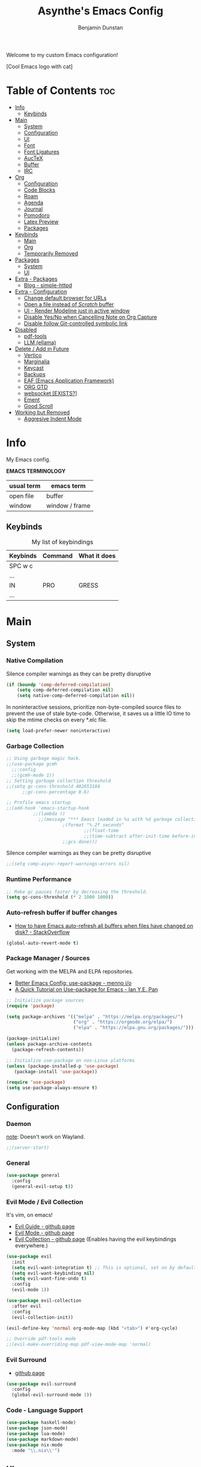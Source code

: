 #+title: Asynthe's Emacs Config
#+author: Benjamin Dunstan
#+startup: overview
#+property: header-args :tangle config.el
#+auto_tangle: t

Welcome to my custom Emacs configuration!

[Cool Emacs logo with cat]

* Table of Contents :toc:
- [[#info][Info]]
  - [[#keybinds][Keybinds]]
- [[#main][Main]]
  - [[#system][System]]
  - [[#configuration][Configuration]]
  - [[#ui][UI]]
  - [[#font][Font]]
  - [[#font-ligatures][Font Ligatures]]
  - [[#auctex][AucTeX]]
  - [[#buffer][Buffer]]
  - [[#irc][IRC]]
- [[#org][Org]]
  - [[#configuration-1][Configuration]]
  - [[#code-blocks][Code Blocks]]
  - [[#roam][Roam]]
  - [[#agenda][Agenda]]
  - [[#journal][Journal]]
  - [[#pomodoro][Pomodoro]]
  - [[#latex-preview][Latex Preview]]
  - [[#packages][Packages]]
- [[#keybinds-1][Keybinds]]
  - [[#main-1][Main]]
  - [[#org-1][Org]]
  - [[#temporarily-removed][Temporarily Removed]]
- [[#packages-1][Packages]]
  - [[#system-1][System]]
  - [[#ui-1][UI]]
- [[#extra---packages][Extra - Packages]]
  - [[#blog---simple-httpd][Blog - simple-httpd]]
- [[#extra---configuration][Extra - Configuration]]
  - [[#change-default-browser-for-urls][Change default browser for URLs]]
  - [[#open-a-file-instead-of-scratch-buffer][Open a file instead of /Scratch/ buffer]]
  - [[#ui---render-modeline-just-in-active-window][UI - Render Modeline just in active window]]
  - [[#disable-yesno-when-cancelling-note-on-org-capture][Disable Yes/No when Cancelling Note on Org Capture]]
  - [[#disable-follow-git-controlled-symbolic-link][Disable follow Git-controlled symbolic link]]
- [[#disabled][Disabled]]
  - [[#pdf-tools][pdf-tools]]
  - [[#llm-ellama][LLM (ellama)]]
- [[#delete--add-in-future][Delete / Add in Future]]
  - [[#vertico][Vertico]]
  - [[#marginalia][Marginalia]]
  - [[#keycast][Keycast]]
  - [[#backups][Backups]]
  - [[#eaf-emacs-application-framework][EAF (Emacs Application Framework)]]
  - [[#org-gtd][ORG GTD]]
  - [[#websocket-exists][websocket [EXISTS?]]]
  - [[#ement][Ement]]
  - [[#good-scroll][Good Scroll]]
- [[#working-but-removed][Working but Removed]]
  - [[#aggresive-indent-mode][Aggresive Indent Mode]]

* Info

My Emacs config.

*EMACS TERMINOLOGY*
|------------+----------------|
| usual term | emacs term     |
|------------+----------------|
| open file  | buffer         |
| window     | window / frame |
|------------+----------------|

** Keybinds

#+CAPTION: My list of keybindings
|----------+---------+--------------|
| Keybinds | Command | What it does |
|----------+---------+--------------|
| SPC w c  |         |              |
| ...      |         |              |
| IN       | PRO     | GRESS        |
| ...      |         |              |
|----------+---------+--------------|

* Main
** System
*** Native Compilation

Silence compiler warnings as they can be pretty disruptive
#+begin_src emacs-lisp
(if (boundp 'comp-deferred-compilation)
    (setq comp-deferred-compilation nil)
    (setq native-comp-deferred-compilation nil))
#+end_src

In noninteractive sessions, prioritize non-byte-compiled source files to prevent the use of stale byte-code. Otherwise, it saves us a little IO time to skip the mtime checks on every *.elc file.

#+begin_src emacs-lisp
(setq load-prefer-newer noninteractive)
#+end_src

*** Garbage Collection

#+begin_src emacs-lisp
;; Using garbage magic hack.
;;(use-package gcmh
  ;;:config
  ;;(gcmh-mode 1))
;; Setting garbage collection threshold
;;(setq gc-cons-threshold 402653184
      ;;gc-cons-percentage 0.6)

;; Profile emacs startup
;;(add-hook 'emacs-startup-hook
          ;;(lambda ()
            ;;(message "*** Emacs loaded in %s with %d garbage collections."
                     ;(format "%.2f seconds"
                             ;;(float-time
                             ;;(time-subtract after-init-time before-init-time)))
                     ;;gcs-done)))

#+end_src

Silence compiler warnings as they can be pretty disruptive
#+begin_src emacs-lisp
;;(setq comp-async-report-warnings-errors nil)
#+end_src

*** Runtime Performance

#+begin_src emacs-lisp
;; Make gc pauses faster by decreasing the threshold.
(setq gc-cons-threshold (* 2 1000 1000))
#+end_src

*** Auto-refresh buffer if buffer changes

- [[https://stackoverflow.com/questions/1480572/how-to-have-emacs-auto-refresh-all-buffers-when-files-have-changed-on-disk][How to have Emacs auto-refresh all buffers when files have changed on disk? - StackOverflow]]

#+begin_src emacs-lisp
(global-auto-revert-mode t)
#+end_src

*** Package Manager / Sources

Get working with the MELPA and ELPA repositories.

+ [[https://menno.io/posts/use-package/][Better Emacs Config: use-package - menno i/o]]
+ [[https://ianyepan.github.io/posts/setting-up-use-package/][A Quick Tutorial on Use-package for Emacs - Ian Y.E. Pan]]

#+begin_src emacs-lisp
;; Initialize package sources
(require 'package)

(setq package-archives '(("melpa" . "https://melpa.org/packages/")
                         ("org" . "https://orgmode.org/elpa/")
                         ("elpa" . "https://elpa.gnu.org/packages/")))

(package-initialize)
(unless package-archive-contents
  (package-refresh-contents))

;; Initialize use-package on non-Linux platforms
(unless (package-installed-p 'use-package)
   (package-install 'use-package))

(require 'use-package)
(setq use-package-always-ensure t)
#+end_src

** Configuration
*** Daemon

_note_: Doesn't work on Wayland.

#+begin_src emacs-lisp
;;(server-start)
#+end_src

*** General

#+begin_src emacs-lisp
  (use-package general
    :config
    (general-evil-setup t))
#+end_src

*** Evil Mode / Evil Collection

It's vim, on emacs!

+ [[https://github.com/noctuid/evil-guide][Evil Guide - github page]]
+ [[https://github.com/emacs-evil/evil][Evil Mode - github page]]
+ [[https://github.com/emacs-evil/evil-collection][Evil Collection - github page]] (Enables having the evil keybindings everywhere.)

#+begin_src emacs-lisp
(use-package evil
  :init
  (setq evil-want-integration t) ;; This is optional, set on by default
  (setq evil-want-keybinding nil)
  (setq evil-want-fine-undo t)
  :config
  (evil-mode 1))

(use-package evil-collection
  :after evil
  :config
  (evil-collection-init))

(evil-define-key 'normal org-mode-map (kbd "<tab>") #'org-cycle)

;; Override pdf-tools mode
;;(evil-make-overriding-map pdf-view-mode-map 'normal)
#+end_src

*** Evil Surround

+ [[https://github.com/emacs-evil/evil-surround][github page]]

#+begin_src emacs-lisp
(use-package evil-surround
  :config
  (global-evil-surround-mode 1))
#+end_src

*** Code - Language Support

#+begin_src emacs-lisp
(use-package haskell-mode)
(use-package json-mode)
(use-package lua-mode)
(use-package markdown-mode)
(use-package nix-mode
  :mode "\\.nix\\'")
#+end_src

** UI
*** Minimalist Menu

#+begin_src emacs-lisp
(setq inhibit-startup-message t)

(scroll-bar-mode -1)     ; Disable visible scrollbar
(tool-bar-mode -1)       ; Disable the toolbar
(tooltip-mode -1)        ; Disable tooltips
(menu-bar-mode -1)       ; Disable the menu bar

;;(set-fringe-mode 10)   ; Give some breathing room
(set-fringe-mode 0)      ; No fringes, please

;; Set Margins / Padding
(setq-default left-margin-width 5 right-margin-width 5)
(set-window-buffer nil (current-buffer))

;; Set up the visible bell
(setq visible-bell t)
(setq ring-bell-function 'ignore)

;; Copy from X11 apps (something temporary)
(setq x-select-enable-clipboard t)

;; Delete selected text
(delete-selection-mode t)

;; Don't do file backups (file.org~)
(setq make-backup-files nil)
;; (setq backup-directory-alist '((".*" . "~/.config/emacs/backup"))) ; Backups on a specific folder

#+end_src

*** Tabline

#+begin_src emacs-lisp
(global-tab-line-mode -1)
;;(setq tab-line-new-button-show nil) ;; do not show add-new button
;;(setq tab-line-close-button-show nil) ;; do not show close button
;;(setq tab-line-separator "/")
;;(setq tab-line-separator "") ;; set to empty

;; tab color settings

;;(set-face-attribute 'tab-line nil ;; background behind tabs
      ;;:background "gray40"
      ;;:foreground "gray60" :distant-foreground "gray50"
      ;;:height 1.0 :box nil)
;;(set-face-attribute 'tab-line-tab nil ;; active tab in another window
      ;;:inherit 'tab-line
      ;;:foreground "gray70" :background "gray90" :box nil)

;;(set-face-attribute 'tab-line-tab-current nil ;; active tab in current window
      ;;:background "#b34cb3" :foreground "white" :box nil)
;;(set-face-attribute 'tab-line-tab-inactive nil ;; inactive tab
      ;;:background "gray60" :foreground "black" :box nil)
;;(set-face-attribute 'tab-line-highlight nil ;; mouseover
      ;;:background "white" :foreground 'unspecified)
#+end_src

*** Modeline

#+begin_src emacs-lisp
(set-face-attribute 'mode-line-inactive nil
		          :underline t
			  :background (face-background 'default))
#+end_src

*** Line Numbering and Truncated Lines

Disable line numbering in /Org/ or /Markdown/.

#+begin_src emacs-lisp
;; Line numbers and truncated lines

;;(global-display-line-numbers-mode t)
;; (global-display-line-numbers-mode -1)
(global-visual-line-mode t)

;; See column line in little mode
(column-number-mode)

;; Disable line numbers for some modes
(dolist (mode '(org-mode-hook
		term-mode-hook
		shell-mode-hook
		eshell-mode-hook))
  (add-hook mode (lambda () (display-line-numbers-mode 0))))
#+end_src

*** Transparency

- [[https://kristofferbalintona.me/posts/202206071000/][True Emacs Transparency - Kristoffer Balintona]]
_note_: Works on X windows with a compositor like [[id:a2042b5e-f0a2-4213-a8c8-2fd9cd9636d8][picom]], but in Wayland case, you will need pure GTK emacs.

#+begin_src emacs-lisp
(set-frame-parameter nil 'alpha-background 0.75) ; For current frame
(add-to-list 'default-frame-alist '(alpha-background .75)) ; For all new frames henceforth

;;(defun toggle-window-transparency ()
  ;;"Toggle transparency."
  ;;(interactive)
  ;;(let ((alpha-transparency 55))
    ;;(pcase (frame-parameter nil 'alpha-background)
      ;;(alpha-transparency (set-frame-parameter nil 'alpha-background 100))
      ;;(t (set-frame-parameter nil 'alpha-background alpha-transparency)))))
#+end_src

*BACKGROUND*

Is not possible at a glance, but it seems there's a /frame.c/ as mentioned in this stack question, in any case, i don't have enough time to check it. Here is the [[https://stackoverflow.com/questions/2010158/setting-an-emacs-background-image][link]].

*** Scrolling

Some natural scrolling, please.

*PIXEL SCROLLING*
There are two modes, /pixel-scroll-mode/ and /pixel-scroll-precision-mode/.
/pixel-scroll-mode/ is not working well for me so i'll go for the second.

Emacs seems to normally do a half-page scroll whenever you go down the buffer, this can be counter-intuitive.

#+begin_src emacs-lisp
(setq scroll-conservatively 101) ;; Value greater than 100 gets rid of half page jumping
(setq scroll-step 1) ;; Keyboard scroll one line at a time

;; Mouse
(setq mouse-wheel-scroll-amount '(3 ((shift) . 3))) ;; How many lines at a time
(setq mouse-wheel-progressive-speed t) ;; Accelerate scrolling
(setq mouse-wheel-follow-mouse 't) ;; Scroll window under mouse

;; Precision pixel scroll
 
(pixel-scroll-precision-mode 1)
(setq pixel-scroll-precision-use-momentum t) ;; Keep the momentum (notice on touchpad)
(setq pixel-scroll-precision-large-scroll-height 40.0) ;; Scroll with mouse as smooth as touchpad
;; If it doesn't work, decrease by 5 until it works.
#+end_src

*** Zoom In/Out

Zoom in/out like we do everywhere else.

#+begin_src emacs-lisp
(global-set-key (kbd "C-=") 'text-scale-increase)
(global-set-key (kbd "C--") 'text-scale-decrease)
;;(global-set-key (kbd "C-0") '(lambda () (interactive) (text-scale-adjust 0))) ;; return to default
(global-set-key (kbd "<C-wheel-up>") 'text-scale-increase)
(global-set-key (kbd "<C-wheel-down>") 'text-scale-decrease)
#+end_src

*** Theme - Doom Themes

#+begin_src emacs-lisp
(use-package doom-themes)
(load-theme 'doom-meltbus t)
(setq doom-themes-enable-bold t)        ; if nil, bold is disabled
(setq doom-themes-enable-italic t)      ; if nil, italics is disabled
#+end_src

** Font

iosevka
/iosevka/
*iosevka*

#+begin_src emacs-lisp
(set-face-attribute 'default nil
	  :font "JetBrainsMono Nerd Font 14"
	  :weight 'regular)
(set-face-attribute 'variable-pitch nil
	  :font "JetBrainsMono Nerd Font 14"
	  :weight 'regular)

;; org-table and org-block are inherited from this face
(set-face-attribute 'fixed-pitch nil
	  :font "JetBrainsMono Nerd Font 14"
	  :weight 'regular)

;; Org Faces
(defun my-org-faces ()
  (set-face-attribute 'org-todo nil :height 0.8)
  (set-face-attribute 'org-level-1 nil :height 1.0)
  (set-face-attribute 'org-level-2 nil :height 1.0)
  (set-face-attribute 'org-level-3 nil :height 1.0))

(add-hook 'org-mode-hook #'my-org-faces)

;; Needed if using emacs client. Otherwise, your fonts will be smaller than expected.
(add-to-list 'default-frame-alist '(font . "JetBrainsMono Nerd Font 14"))
#+end_src

** Font Ligatures

+ [ligatures.el github link]

#+begin_src emacs-lisp
(use-package ligature
  :config
  (ligature-set-ligatures 'prog-mode '("<---" "<--"  "<<-" "<-" "->" "-->" "--->" "<->" "<-->" "<--->" "<---->" "<!--"
                                       "<==" "<===" "<=" "=>" "=>>" "==>" "===>" ">=" "<=>" "<==>" "<===>" "<====>" "<!---"
                                       "<~~" "<~" "~>" "~~>" "::" ":::" "==" "!=" "===" "!=="
                                       ":=" ":-" ":+" "<*" "<*>" "*>" "<|" "<|>" "|>" "+:" "-:" "=:" "<******>" "++" "+++"))
  (ligature-set-ligatures 'org-mode '("<---" "<--"  "<<-" "<-" "->" "-->" "--->" "<->" "<-->" "<--->" "<---->" "<!--"
                                       "<==" "<===" "<=" "=>" "=>>" "==>" "===>" ">=" "<=>" "<==>" "<===>" "<====>" "<!---"
                                       "<~~" "<~" "~>" "~~>" "::" ":::" "==" "!=" "===" "!=="
                                       ":=" ":-" ":+" "<*" "<*>" "*>" "<|" "<|>" "|>" "+:" "-:" "=:" "<******>" "++" "+++"))
  (global-ligature-mode t))
#+end_src

** AucTeX

This previews latex on latex files.

#+begin_src emacs-lisp
(use-package auctex
  :hook
  (LaTeX-mode . turn-on-prettify-symbols-mode)
  (LaTeX-mode . turn-on-flyspell))

(require 'latex)
#+end_src

*** Tectonic backend

#+begin_src emacs-lisp
(setq TeX-engine-alist '((default
                          "Tectonic"
                          "tectonic -X compile -f plain %T"
                          "tectonic -X watch"
                          nil)))
#+end_src

** Buffer
*** Rename file from Inside Buffer

Change the file name from inside the same buffer.

#+begin_src emacs-lisp
;; Changing a file name from the buffer
(defun rename-current-buffer-file ()
  "Renames current buffer and the file it is visiting."
  (interactive)
  (let* ((name (buffer-name))
	    (filename (buffer-file-name))
	    (basename (file-name-nondirectory filename)))
    (if (not (and filename (file-exists-p filename)))
	    (error "Buffer '%s' is not visiting a file!" name)
      (let ((new-name (read-file-name "New name: " (file-name-directory filename) basename nil basename)))
	   (if (get-buffer new-name)
	       (error "A buffer name '%s' already exists!" new-name)
	     (rename-file filename new-name 1)
	     (rename-buffer new-name)
	     (set-visited-file-name new-name)
	     (set-buffer-modified-p nil)
	     (message "File '%s' successfully renamed to '%s'"
		      name (file-name-nondirectory new-name)))))))
#+end_src

*** Kill All Other Buffers

Kill all other buffers except the current one.

#+begin_src emacs-lisp
(defun kill-other-buffers ()
  "Kill all other buffers."
  (interactive)
  (mapc 'kill-buffer
	(delq (current-buffer)
	      (remove-if-not 'buffer-file-name (buffer-list)))))
#+end_src
*** Maximize Buffer Window

Maximize buffer to take the entire window.

#+begin_src emacs-lisp
(defun toggle-maximize-buffer ()
  "Toggle maximize buffer"
  (interactive)
  (if (= 1 (length (window-list)))
      (progn
        (set-window-configuration my-saved-window-configuration)
        (goto-char my-saved-point))
    (setq my-saved-window-configuration (current-window-configuration)
          my-saved-point (point))
    (delete-other-windows)))
#+end_src

** IRC

#+begin_src emacs-lisp
(setq erc-prompt (lambda () (concat "[" (buffer-name) "]"))
      erc-server "irc.libera.chat"
      erc-nick "meowtoo"
      erc-user-full-name "Benjamin"
      erc-track-shorten-start 24
      erc-autojoin-channels-alist '(("irc.libera.chat" "#gentoo-chat"))
      erc-kill-buffer-on-part t
      erc-fill-column 100
      erc-fill-function 'erc-fill-static
      erc-fill-static-center 20
      ;; erc-auto-query 'bury
      )
#+end_src

* Org
** Configuration

+ [[https://stackoverflow.com/questions/64665754/is-there-a-way-to-hide-all-but-the-last-header-asterisk-in-emacs-org-mode][Is there a way to hide all but the last header asterisk in emacs org-mode? - StackOverflow]]

If you want to mark a work of sentence with bold, you can do it with
C-c C-x C-f * -> Mark as bold
C-c C-x C-f / -> Mark as /italic/
C-c C-x C-f _ -> Mark as _underline_
C-c C-x C-f ~ -> Mark as code
C-c C-x C-f = -> Mark as verbatim

If you have a text which has the * character or /, and it bolds or italicizes where you don't want to.
Use (= / =) -> delete the spaces,

#+begin_src emacs-lisp
;; Directory and others
(setq org-directory "~/sync/notes"
      org-id-track-globally t
      org-log-done 'time
      org-startup-folded t
      ;;org-startup-latex-with-latex-preview t ;; Org-fragtog enables it.
      org-hide-emphasis-markers t ;; Org styling, hide markup, etc.
      org-hide-leading-stars t ;; Hide org header leading stars.
      org-pretty-entities t
      org-ellipsis " … ")

;; Enable the mouse
(require 'org-mouse)

;; * following links with the left mouse button
;; * subtree expansion/collapse (org-cycle) with the left mouse button
;; * several context menus on the right mouse button:
;;    + general text
;;    + headlines
;;    + timestamps
;;    + priorities
;;    + links
;;    + tags
;; * promoting/demoting/moving subtrees with mouse-3
;;    + if the drag starts and ends in the same line then promote/demote
;;    + otherwise move the subtree

;; To do keywords
(setq org-todo-keywords '((sequence "TODO(t)" "WAIT(w)" "|" "DONE(d)" "CANCELLED(c)" ))
      org-log-done 'time
      ;;org-log-done 'note
      org-fancy-priorities-list '("[A]" "[B]" "[C]")
      org-priority-faces
      '((?A :foreground "#ff6c6b" :weight bold)
        (?B :foreground "#98be65" :weight bold)
        (?C :foreground "#c678dd" :weight bold)))
      ;; just-saving this stuff
      ;;org-enable-priority-commands t
      ;;org-highest-priority ?A
      ;;org-default-priority ?B
      ;;org-lowest-priority ?D)

;; Start in ...
(add-hook 'org-mode-hook 'org-indent-mode)
;; If using Org-capture, start with Insert mode
(add-hook 'org-capture-mode-hook 'evil-insert-state)

;; from DT
(setq org-src-preserve-indentation nil)
;;    org-src-tab-acts-natively t
;;	  org-edit-src-content-indentation 0)

;; Return follows Org links (Special for Org roam)
(setq org-return-follows-link t)

;; RETURN thing 
;;(setq org-M-RET-may-split-line '((item . nil)))
;; Make M-RET not add blank lines when doing a new org heading
(setq org-blank-before-new-entry (quote ((heading . nil)
					     (plain-list-item . nil))))

;; Start with display images
(setq org-startup-with-inline-images t)
(setq org-image-actual-width nil) ;; Set width as nil, enable attrs to edit width
#+end_src

*** Org Headers Size

#+begin_src emacs-lisp
;; Headings Size
;(custom-set-faces
; '(org-level-1 ((t (:inherit outline-1 :height 1.0))))
; '(org-level-2 ((t (:inherit outline-2 :height 0.9))))
; '(org-level-3 ((t (:inherit outline-3 :height 0.8))))
; '(org-level-4 ((t (:inherit outline-4 :height 0.8))))
; '(org-level-5 ((t (:inherit outline-5 :height 0.8))))
; '(org-document-title ((t (:inherit outline-3 :height 0.8)))))

(custom-set-faces
 '(org-level-1 ((t (:inherit outline-1 :height 1.0))))
 '(org-level-2 ((t (:inherit outline-2 :height 1.0))))
 '(org-level-3 ((t (:inherit outline-3 :height 1.0))))
 '(org-level-4 ((t (:inherit outline-4 :height 1.0))))
 '(org-level-5 ((t (:inherit outline-5 :height 1.0))))
 '(org-document-title ((t (:inherit outline-3 :height 0.8)))))

;; Font size
(set-face-attribute 'default nil :height 160)

;; Set all to text size
;;(require 'org-faces
;;  (dolist (face '(org-document-title
;;                 org-level-1
;;                 org-level-2
;;                 org-level-3))
;;(set-face-attribute face nil :height 1.0)))
#+end_src

*** Text Indentation

+ [[https://emacs.stackexchange.com/questions/70228/why-does-org-mode-not-indent-content-under-headings-when-i-press-tab][Why does org-mode not indent content under headings when I press tab? - StackExchange]]
  
Org's indentation behaviour is controlled by the org-adapt-indentation variable. It can be set to three states:

/t/: Adapt indentation for all lines
/headline-data/: Adapt indentation for headline data lines
/nil/: Do not adapt indentation at all

If you want org-mode to indent heading content, do (setq org-adapt-indentation t).

#+begin_src emacs-lisp
(setq org-adapt-identation nil)
#+end_src

*** Don't follow/open org buffers in split window

For this we need *org-link-frame-setup* to use _find-file_ instead of _find-file-other-window_

To do this:
- Open customize-variable, *M-x customize variable RET*
- Go into *org-link-frame-setup RET*
- Click Value Menu next to *find-file-other-window* and select *find-file*
- Click *Apply and Save*.

_note_: disable evil mode *(M-x turn-off-evil-mode RET*) if the menu doesn't appear.

** Code Blocks

- [[https://orgmode.org/worg/org-contrib/babel/languages/index.html][List of supported languages]]
  
Some of them: *awk, c, c++, emacs-lisp, elisp (preferred emacs-lisp for this config), haskell, java, python, latex, lisp, lua, shell, R, ruby, sass, scheme, sqlite...*

*** Background color of Code Blocks

#+begin_src emacs-lisp
;;(require 'color)
;;(set-face-attribute 'org-block nil :background
;;                    (color-darken-name
;;                     (face-attribute 'default :background) 3))

;; Language specific
(setq org-src-block-faces '(("bash" (:background "#121212" :extend t))
                          ("c" (:background "#121212" :extend t))
			        ("cpp" (:background "#121212" :extend t))
				("emacs-lisp" (:background "#121212" :extend t))
			        ("haskell" (:background "#121212" :extend t))
				("latex" (:background "#121212" :extend t))
                          ("lua" (:background "#121212" :extend t))
			        ("org" (:background "#121212" :extend t))
                          ("python" (:background "#121212" :extend t))
				("pwsh" (:background "#012456" :extend t))
				("text" (:background "#121212" :extend t))
                          ("nix" (:background "#121212" :extend t))
			        ("shell" (:background "#121212" :extend t))))

             ;;(custom-set-faces
             ;; '(org-block-begin-line
             ;;   ((t (:underline "#A7A6AA" :foreground "#008ED1" :background "#EAEAFF" :extend t))))
             ;; '(org-block
             ;;   ((t (:background "EFF0F1" :extend t))))
             ;; '(org-block-end-line
             ;;   ((t (:overline "#A7A6AA" :foreground "#008ED1" :background"EAEAFF" :extend t))))
             ;; )
#+end_src

*** Don't fold Code Blocks in Org mode

#+begin_src emacs-lisp
(setq org-hide-block-startup nil)
#+end_src

*** Block Tag (org-tempo)

This will allow us to create the code block just by typing ~<s~ then pressing ~TAB~.

 #+begin_src emacs-lisp
 (use-package org-tempo
   :ensure nil) ;; tell use-package not to try to install org-tempo since it's already there.
 #+end_src

*** Syntax Highlighting
 #+begin_src emacs-lisp
 (setq org-src-fontify-natively t
       org-src-tab-acts-natively t
       org-confirm-babel-evaluate nil
       org-edit-src-content-indentation 0)
 #+end_src

** Roam

Remember to check for EmacSQL SQLite binary with *org-roam--sqlite-available-p*

#+begin_src emacs-lisp
(use-package org-roam
  :init
  (setq org-roam-v2-ack t)

  ;;:config
  (org-roam-db-autosync-mode)
  (require 'org-roam-protocol) ;; If using org-roam-protocol

  :custom
  (org-roam-directory "~/sync/notes")
  ;;(org-roam-dailies-directory  "personal/daily") ;; From org-roam-directory
  (org-roam-completion-everywhere t)
  (org-roam-capture-templates
             '(("d" "default" plain
		    "%?"
		    :if-new (file+head "%<%Y%m%d>-${slug}.org" "#+title: ${title}\n")
		    :unnarrowed t)
	       
             ("a" "app" plain
             (file "~/sync/notes/.org/templates/app.org")
             :if-new
             (file+head "not_ready/app/%<%Y%m%d>-${slug}.org" "#+title: ${title}\n")
             :unnarrowed t)

            ("b" "book" plain
             (file "~/sync/notes/.org/templates/booknote.org")
             :if-new
             (file+head "personal/book/%<%Y>-${slug}.org" "#+title: ${title}\n")
             :unnarrowed t)
   
            ("n" "note" plain
             (file "~/sync/notes/.org/templates/note.org")
             :if-new
             (file+head "personal/notes/%<%Y%m%d>-${slug}.org" "#+title: ${title}\n")
             :unnarrowed t))))
#+end_src

,#+begin_src emacs-lisp
             '(("a" "app" plain
             (file "~/sync/notes/personal/templates/app.org")
             :if-new
             (file+head "not_ready/app/%<%Y%m%d>-${slug}.org" "#+title: ${title}\n")
             :unnarrowed t)

	       
            ("e" "blog" plain
             (file "~/sync/notes/personal/templates/blog.org")
             :if-new
             (file+head "not_ready/blog/%<%Y%m%d>-${slug}.org" "#+title: ${title}\n")
             :unnarrowed t)


            ("g" "guide" plain
             (file "~/sync/notes/personal/templates/guide.org")
             :if-new
             (file+head "not_ready/guide/%<%Y%m%d>-${slug}.org" "#+title: ${title}\n")
             :unnarrowed t)


            ("s" "study" plain
             (file "~/sync/notes/personal/templates/study.org")
             :if-new
             (file+head "not_ready/study/%<%Y%m%d>-${slug}.org" "#+title: ${title}\n")
             :unnarrowed t)

	        ;; PERSONAL

            ("b" "book" plain
             (file "~/sync/notes/personal/templates/booknote.org")
             :if-new
             (file+head "personal/book/%<%Y>-${slug}.org" "#+title: ${title}\n")
             :unnarrowed t)

	    
            ("n" "note" plain
             (file "~/sync/notes/personal/templates/note.org")
             :if-new
             (file+head "personal/notes/%<%Y%m%d>-${slug}.org" "#+title: ${title}\n")
             :unnarrowed t)

	    
            ("m" "media" plain
             (file "~/sync/notes/personal/media.org")
            :if-new
            (file+head "personal/media/%<%Y%m%d>-${slug}.org" "#+title: ${title}\n")
            :unnarrowed t))))
,#+end_src

#+begin_src emacs-lisp
            ;;("p" "project" plain "* Goals\n\n%?\n\n* ;;Tasks\n\n** TODO Add initial tasks\n\n* Dates\n\n"
             ;;:if-new
             ;;(file+head "irl/project/%<%Y%m%d>-${slug}.org" "#+title: ${title}\n#+filetags: Project")
             ;;:unnarrowed t)

            ;;("w" "work" plain "* Goals\n\n%?\n\n* Tasks\n\n** TODO Add initial tasks\n\n* Dates\n\n"
             ;;:if-new
             ;;(file+head "irl/work/%<%Y%m%d>-${slug}.org" "#+title: ;;${title}\n#+filetags: Project")
             ;;:unnarrowed t))))

;; :config
;;(setq org-roam-node-display-template (concat "${title:*} " (propertize "${tags:10}" 'face 'org-tag)))
;; If you're using a vertical completion framework, you might want a more informative completion interface 

;; Configuration of the roam buffer as a side-window
(add-to-list 'display-buffer-alist
	           '("\\*org-roam\\*"
		      (display-buffer-in-direction)
		      (direction . right)
		      (window-width . 0.33)
		      (window-height . fit-window-to-buffer)))

;; Navigation in roam buffer
;;(define-key org-roam-mode-map [mouse-1] #'org-roam-visit-thing)
(define-key org-roam-mode-map [mouse-1] #'org-roam-preview-visit)
#+end_src

*** Graph (org-roam-ui)

- [[https://github.com/org-roam/org-roam-ui][github page]]

A graphical frontend for exploring your org-roam Zettelkasten.
Requires:
- websocket
- simple-httpd

#+begin_src emacs-lisp
(use-package org-roam-ui
  :config
  (setq org-roam-ui-sync-theme t
	      org-roam-ui-follow t
	      org-roam-ui-update-on-save t
	      org-roam-ui-open-on-start t))

;;(setq org-roam-graph-viewer nil) ;; use view-file by default
;;(setq org-roam-graph-viewer #'eww-open-file) ;; open the graph in eww.
#+end_src

** Agenda

;;#+begin_src emacs-lisp
(setq org-agenda-files '("~/sync/notes/1_personal/daily")
      ;;org-agenda-include-diary t
      org-agenda-block-separator 8411
      org-agenda-start-on-weekday nil
      org-agenda-start-day "-3d"
      org-agenda-span 15
      org-agenda-custom-commands
      '(("v" "A better agenda view"
	 ((tags "PRIORITY=\"A\""
		((org-agenda-skip-function
		  '(org-agenda-skip-entry-if 'todo 'done))
		 (org-agenda-overriding-header "High-priority unfinished tasks:")))
	  (tags "PRIORITY=\"C\""
		((org-agenda-skip-function
		  '(org-agenda-skip-entry-if 'todo 'done))
		 (org-agenda-overriding-header
		  "Medium-priority unfinished tasks:")))
	  (tags "PRIORITY=\"D\""
		((org-agenda-skip-function
		  '(org-agenda-skip-entry-if 'todo 'done))
		 (org-agenda-overriding-header "Low-priority
unfinished tasks:")))
	  (agenda "")
	  (alltodo "")))))

;; ORG-AGENDA from ORG-ROAM NOTES
(defun my/org-roam-filter-by-tag (tag-name)
  (lambda (node)
    (member tag-name (org-roam-node-tags node))))

(defun my/org-roam-list-notes-by-tag (tag-name)
  (mapcar #'org-roam-node-file
	  (seq-filter
	   (lambda (node)
	     (member tag-name (org-roam-node-tages node)
		     (my/org-roam-filter-by-tag tag-name))))))
;;#+end_src

** Journal

#+begin_src emacs-lisp
(use-package org-journal
         :config
        (setq org-journal-dir "~/sync/notes/personal/journal"
              org-journal-file-format "%Y-%m-%d.org"
              org-journal-date-prefix "#+title: "
              org-journal-date-format "%a, %d-%m-%Y"
              org-journal-time-prefix "* "))
 #+end_src

** Pomodoro

[[https://en.wikipedia.org/wiki/Pomodoro_Technique][Pomodoro Technique - wikipedia page]]

Run a timer with ~M-x org-pomodoro RET~

#+begin_src emacs-lisp
(use-package org-pomodoro)
#+end_src

** Latex Preview

\begin{equation}                        % arbitrary environments,
x=\sqrt{b}                              % even tables, figures
\end{equation}                          % etc

If $a^2=b$ and \( b=2 \), then the solution must be
either $$ a=+\sqrt{2} $$ or \[ a=-\sqrt{2} \].

You can use *C-h v org-format-latex-options RET* to understand what can be changed in this variable.

#+begin_src emacs-lisp
(setq org-format-latex-options (plist-put org-format-latex-options :scale 1.5))
#+end_src

*** Automatic Fragment Preview (org-fragtog)

+ [[https://github.com/io12/org-fragtog][org-fragtog - github page]]

#+begin_src emacs-lisp
(use-package org-fragtog)
(add-hook 'org-mode-hook 'org-fragtog-mode)
#+end_src

** Packages
*** Auto-tangle (org-auto-tangle)

Enable it by specifying the ~#+auto_tangle: t~ property in org files.

#+begin_src emacs-lisp
(use-package org-auto-tangle
  :defer t
  :hook (org-mode . org-auto-tangle-mode))
#+end_src

*** Table of Contents (toc-org)

Generate table of contents by using the *toc* package, then just add to the beggining of your file.

*Table of Contents :toc:*

It will be automatically updated while you save your file, so no worries.

#+begin_src emacs-lisp
(use-package toc-org
  :commands toc-org-enable
  :init (add-hook 'org-mode-hook 'toc-org-enable))
#+end_src

*** Org Superstar

#+begin_src emacs-lisp
(use-package org-superstar)
(add-hook 'org-mode-hook (lambda () (org-superstar-mode 1)))
#+end_src

*** Org -> reveal.js (ox-reveal)

+ [[https://github.com/hexmode/ox-reveal][ox-reveal - github page]]

The original org-reveal has been abandoned, that why ox-reveal it's used instead.

#+begin_src emacs-lisp
(use-package ox-reveal)
#+end_src

*** Export to Manpage (ox-man)

#+begin_src emacs-lisp
(use-package ox-man
  :ensure nil)
#+end_src

* Keybinds
** Main
*** Main / Evil

*Table of Keyboard Binds* (SPC)
|---------+-----------------------------+---------------------------------|
| Bind    | Command                     | Use                             |
|---------+-----------------------------+---------------------------------|
| SPC .   | counsel-find-file           | Change into another file.       |
| SPC ,   | perps-counsel-switch-buffer | Switch buffer. (with preview)   |
| SPC /   | persp-switch                | Change workspace. (perspective) |
|         |                             |                                 |
| SPC q q | kill-emacs                  | Exit emacs without saving.      |
| SPC q s | save-buffers-kill-emacs     | Exit emacs saving all buffers.  |
|---------+-----------------------------+---------------------------------|

*Table of Keyboard Binds*
|------+-----------------+----------------------------|
| Bind | Command         | Use                        |
|------+-----------------+----------------------------|
| M-[  | previous-buffer | Change to previous buffer. |
| M-]  | next-buffer     | Change to next buffer.     |
|------+-----------------+----------------------------|

#+begin_src emacs-lisp
(nvmap :states '(normal) :keymaps 'override :prefix "SPC"

       ;; Perspective Binds (Find-file / Switch-buffer)
       "."   '(counsel-find-file :which-key "Find file")
       ","   '(persp-counsel-switch-buffer :which-key "Switch buffer")
       "/"   '(persp-switch :which-key "Change workspace")

       ;; Exit emacs
       "q q" '(kill-emacs :which-key "Exit emacs without saving")
       "q s" '(save-buffers-kill-emacs :which-key "Exit emacs saving all the buffers")
      
       ;; Helpful
       "h v" '(counsel-describe-variable :which-key "Describe variable")
       "d f" '(describe-font :which-key "Describe font"))
#+end_src

Disable Space, Enter and Tab for use in other Keybinds such as the *General* ones.

#+begin_src emacs-lisp
(with-eval-after-load 'evil-maps
  (define-key evil-motion-state-map (kbd "SPC") nil)
  (define-key evil-motion-state-map (kbd "RET") nil))
  ;;(define-key evil-motion-state-map (kbd "TAB") nil))

#+end_src

Use TAB to fold block without having to go to header.

+ [[https://stackoverflow.com/questions/8607656/emacs-org-mode-how-to-fold-block-without-going-to-block-header][Emacs Org-Mode: how to fold block without going to block header? - StackOverflow]]
+ [[https://emacs.stackexchange.com/questions/28222/how-to-make-tab-work-in-org-mode-when-combined-with-evil-mode][How to make <tab> work in org mode when combined with evil mode? - StackExchange]]

#+begin_src emacs-lisp
;; Keybinding for Evil Mode
(evil-define-key 'normal org-mode-map (kbd "<tab>") #'zin/org-cycle-current-headline)

;; Here's the function.
;;(defun zin/org-cycle-current-headline ()
  ;;(interactive)
  ;;(outline-previous-heading)
  ;;(org-cycle))

(defun zin/org-cycle-current-headline ()
  (interactive)
  (org-cycle-internal-local))
#+end_src

*** WM Keybinds

WM-like buffer management
I use the super key and the vi row to move around windows.

#+begin_src emacs-lisp
;; easy window swap
(global-set-key (kbd "s-n") 'window-swap-states)

;; window switch - vi keys
(global-set-key (kbd "s-h") 'windmove-left)
(global-set-key (kbd "s-j") 'windmove-down)
(global-set-key (kbd "s-k") 'windmove-up)
(global-set-key (kbd "s-l") 'windmove-right)

;; window switch - arrow keys
;; very easy
(windmove-default-keybindings 'super)

;; window resize - vi keys
(global-set-key (kbd "s-C-h") 'shrink-window-horizontally)
(global-set-key (kbd "s-C-j") 'enlarge-window)
(global-set-key (kbd "s-C-k") 'shrink-window)
(global-set-key (kbd "s-C-l") 'enlarge-window-horizontally)

;; window resize - arrow keys
(global-set-key (kbd "s-<left>") 'shrink-window-horizontally)
(global-set-key (kbd "s-<down>") 'enlarge-window)
(global-set-key (kbd "s-<up>") 'shrink-window)
(global-set-key (kbd "s-<right>") 'enlarge-window-horizontally)

;; other
(global-set-key (kbd "<escape>") 'keyboard-escape-quit)
#+end_src

*** Buffers and Files

Moving through buffers and multitasking like a productivity machine.

Change buffers with Alt + [ and ]
#+begin_src emacs-lisp
(global-set-key (kbd "M-[") 'previous-buffer)
(global-set-key (kbd "M-]") 'next-buffer)

(nvmap :prefix "SPC"
      "b b" '(ibuffer :which-key "Ibuffer")
      "b l" '(ibuffer-list-buffers :which-key "Ibuffer list buffers")
      "b n" '(next-buffer :which-key "Next buffer")
      "b p" '(previous-buffer :which-key "Previous buffer")
      "b c" '(clone-indirect-buffer-other-window :which-key "Clone indirect buffer other window")
      "b k" '(kill-current-buffer :which-key "Kill current buffer")
      "b K" '(kill-buffer-and-window :which-key "Kill current buffer and window")
      ;;"b K" '(kill-buffer :which-key "Kill buffer")
      "b m" '(toggle-maximize-buffer :which-key "Maximize buffer") ;; From the Extra function

      ;; With n / p
      "b n" '(next-buffer :which-key "Next buffer")
      "b p" '(previous-buffer :which-key "Previous buffer"))
#+end_src

#+begin_src emacs-lisp
(nvmap :states '(normal visual) :keymaps 'override :prefix "SPC"
       "f f" '(find-file :which-key "Find file")
       "f r" '(rename-current-buffer-file :which-key "Rename current buffer filename")
       ;;"f r"   '(counsel-recentf :which-key "Recent files")
       ;; put recent files in SPC + /
       "f s" '(save-buffer :which-key "Save file")
       "f u" '(sudo-edit-find-file :which-key "Sudo find file")
       "f y" '(dt/show-and-copy-buffer-path :which-key "Yank file path")
       "f C" '(copy-file :which-key "Copy file")
       "f D" '(delete-file :which-key "Delete file")
       "f R" '(rename-file :which-key "Rename file")
       "f S" '(write-file :which-key "Save file as...")
       "f U" '(sudo-edit :which-key "Sudo edit file"))
#+end_src

*** Shortcuts to files

*Example of a shortcut with sudo*
"1" '((lambda () (interactive (find-file "/su::/etc/nixos/configuration.nix"))) :which-key "Nix system configuration")

#+begin_src emacs-lisp
(nvmap :states '(normal) :keymaps 'override :prefix "SPC"

  ;;"c c" '(compile :which-key "Compile")
  ;;"c C" '(recompile :which-key "Recompile")
  ;;"c p" '(check-parens :which-key "Check parenthesis")   
  ;;"c b" '(beacon-blink :which-key "Blink cursor"))
  
  ;; Config files
  "l" '((lambda () (interactive (find-file "~/sync/notes/.writing/log.org"))) :which-key "Open log file")
  "c e" '((lambda () (interactive (find-file "~/.config/emacs/config.org"))) :which-key "Emacs configuration")
  "h r r" '((lambda () (interactive) (load-file "~/.config/emacs/init.el")) :which-key "Reload emacs config")

  ;; Configuration files 
  "c d" '((lambda () (interactive (find-file "~/sync/system/README.org"))) :which-key "Dots configuration")
  "c f" '((lambda () (interactive (find-file "~/flake/flake.org"))) :which-key "Nix flake configuration")
  "c h" '((lambda () (interactive (find-file "~/.config/hypr/README.org"))) :which-key "Hyprland configuration")
  "c t" '((lambda () (interactive (find-file "~/.config/tmux/README.org"))) :which-key "tmux configuration")
  "c l" '((lambda () (interactive (find-file "~/.config/lf/README.org"))) :which-key "lf configuration")
  "c v" '((lambda () (interactive (find-file "~/.config/nvim/README.org"))) :which-key "Neovim configuration")
  "c x" '((lambda () (interactive (find-file "~/.config/xmonad/README.org"))) :which-key "Xmonad configuration")
  "c z" '((lambda () (interactive (find-file "~/.config/zsh/README.org"))) :which-key "Zsh configuration"))
#+end_src

*** Splits and Windows

Cool stuff, hacker mode.

#+begin_src emacs-lisp
(winner-mode 1)
(nvmap :prefix "SPC"
       ;; Window splits
       "w c" '(evil-window-delete :which-key "Close window")
       "w n" '(evil-window-new :which-key "New window")
       "w s" '(evil-window-split :which-key "Horizontal split window")
       "w v" '(evil-window-vsplit :which-key "Vertical split window")
       ;; Window motions
       "w h" '(evil-window-left :which-key "Window left")
       "w j" '(evil-window-down :which-key "Window down")
       "w k" '(evil-window-up :which-key "Window up")
       "w l" '(evil-window-right :which-key "Window right")
       "w w" '(evil-window-next :which-key "Goto next window")
       ;; winner mode
       "w <left>"  '(winner-undo :which-key "Winner undo")
       "w <right>" '(winner-redo :which-key "Winner redo"))
#+end_src

*** Workspaces (Perspective)

Change Perspective
#+begin_src emacs-lisp
(global-set-key (kbd "s-{") 'persp-prev)
(global-set-key (kbd "s-}") 'persp-next)
#+end_src


#+begin_src emacs-lisp
(nvmap :states '(normal) :keymaps 'override :prefix "SPC"
       "p k" '(persp-kill :which-key "Kill workspace")
       "p r" '(persp-rename :which-key "Rename workspace")
       "p a" '(persp-add-buffer :which-key "Move a buffer to current workspace, no switching")
       "p m" '(persp-set-buffer :which-key "Move buffer to workspace and remove from all others"))
#+end_src

*** Apps

#+begin_src emacs-lisp
(nvmap :states '(normal) :keymaps 'override :prefix "SPC"

    ;; Open - Apps
    "o t" '(term :which-key "Open terminal")
    "e h" '(counsel-esh-history :which-key "Eshell history")
    "e s" '(eshell :which-key "Eshell")
    "m w" '(writeroom-mode :which-key "Writeroom mode"))
    "a c" '(org-mouse-insert-checkbox :which-key "Insert checkbox")

    ;; Log Buffer
    "l o" '((lambda () (interactive) (clm/toggle-command-log-buffer) (global-command-log-mode)) :which-key "Start command log mode")
    ;; Start log buffer
    "l s" '(global-command-log-mode :which-key "Turn on command log mode")
    "l b" '(clm/toggle-command-log-buffer :which-key "Open the command log buffer")
#+end_src

** Org

[INSERT TABLE WITH KEYBINDINGS HERE]

For the scroll lock (SPC t s), use C-l to put cursor on top, center or bottom.

*** Keybinds

+ [[https://stackoverflow.com/questions/17156595/in-emacs-org-mode-how-to-narrow-display-to-two-subtrees-in-two-separate-files][In Emacs org-mode, how to narrow display to two subtrees in two separate files? - StackOverflow]]

#+begin_src emacs-lisp
(nvmap :states '(normal) :keymaps 'override :prefix "SPC"

       ;; Org agenda
       "o a" '(org-agenda :which-key "Open agenda")
       "o s" '(org-time-stamp :which-key "Insert a time stamp")
       "RET" '(org-toggle-checkbox :which-key "Tick checkbox")
       
       ;; Org dailies
       ;;"n d d" '(org-roam-dailies-goto-date :which-key "Dailies calendar")
       ;;"n d d" '(org-roam-dailies-capture-today :which-key "Capture today") ;; I prefer using the calendar.
       ;;"n d n" '(org-roam-dailies-goto-tomorrow :which-key "Next day")
       ;;"n d p" '(org-roam-dailies-goto-yesterday :which-key "Previous day")

       ;; Org journal
       "n j" '(org-journal-new-entry :which-key "New entry")

       "j n" '(org-journal-next-entry :which-key "Next entry")
       "j p" '(org-journal-previous-entry :which-key "Previous entry")

       ;; S - start
       "s p" '(org-pomodoro :which-key "Start/end pomodoro timer")

       ;; I - Insert
       "i l" '(org-insert-link :which-key "Insert link")
       "i s" '(org-schedule :which-key "Insert SCHEDULE:")
       "i p" '(org-set-property :which-key "Insert PROPERTY:")

       ;; R - Roam
       "r a" '(org-roam-alias-add :which-key "Add alias to node")
       "r b" '(org-roam-buffer-toggle :which-key "Open roam buffer")
       "r i" '(org-id-get-create :which-key "Create org id")
       "r t" '(org-roam-tag-add :which-key "Add a tag to node")
       ;; R g - Roam Graph
       "r g" '(org-roam-ui-open :which-key "Open org-roam graph")
       ;;"r g" '(org-roam-graph :which-key "Open org-roam graph") [NOT WORKING]

       ;; D - Display
       "d L" '(org-toggle-link-display :which-key "Display links as plain text")
       "d i" '(org-toggle-inline-images :which-key "Org toggle inline imager")
       "d m" '(hide-mode-line-mode :which-key "Display/Hide modeline")
       "d a" '(global-hide-mode-line-mode :which-key "Display/Hide all modelines")
       ;;"d a" '(global-org-modern-mode :which-key "Activate org modern")

       ;; Notes - Org capture
       "n n" '(org-roam-capture :which-key "New note")
       "n f" '(org-roam-node-find :which-key "Find note")
       "n d s" '(org-roam-db-sync :which-key "Database sync")
       "n i" '(org-roam-node-insert :which-key "Insert org-roam node link")

       ;; Toggle - Narrow
       "t e" '(widen :which-key "Widen / Escape narrowed area.")
       "t t" '(org-narrow-to-subtree :which-key "Narrow to subtree.")
       "t b" '(org-narrow-to-block :which-key "Narrow to source block / block of text.")
       "t l" '(org-narrow-to-element :which-key "Narrow to line."))
#+end_src

** Temporarily Removed
*** Random

"m *" '(org-ctrl-c-star :which-key "Org-ctrl-c-star")
"m +" '(org-ctrl-c-minus :which-key "Org-ctrl-c-minus")
"m ." '(counsel-org-goto :which-key "Counsel org goto")
"m e" '(org-export-dispatch :which-key "Org export dispatch")
"m f" '(org-footnote-new :which-key "Org footnote new")
"m n" '(org-store-link :which-key "Org store link")
"m t" '(org-todo :which-key "Org todo")
"m T" '(org-todo-list :which-key "Org todo list")
"o a" '(org-agenda :which-key "Org agenda")

"n r d" dailies file
"n r z" agenda cal-fw?
"n r x" tasks file

"d i" '(org-toggle-item :which-key "Org toggle item")
"d i" '(org-display-inline-images :which-key "Display images") ; How does this work?       
"t h" '(org-toggle-heading :which-key "Org toggle heading")
"t l" '(org-latex-preview :which-key "Toggle LaTeX fragment preview")

*** PDF Tools

#+begin_src emacs-lisp
(nvmap :states '(normal) :keymaps 'override :prefix "SPC"
       "p i" '(pdf-view-midnight-minor-mode :which-key "Invert PDF colors"))
#+end_src
 
*** Toggle

#+begin_src emacs-lisp
;;(nvmap :states '(normal) :keymaps 'override :prefix "SPC"
       ;; T - toggle
       ;;"t c" '(centered-cursor-mode :which-key "Toggle centered cursor mode")
       ;;"t C" '(global-centered-cursor-mode :which-key "Toggle centered cursor mode on all buffers"))
       ;;"t s" '(scroll-lock-mode :which-key "Scroll lock mode") ;; Disabled for centered-cursor-mode
       ;;"t t" '(toggle-window-transparency :which-key "Toggle transparency")
#+end_src

* Packages
** System
*** Perspective (Workspaces)

+ [[https://github.com/nex3/perspective-el][github page]]
+ [[https://youtu.be/uyMdDzjQFMU][Declutter Your Buffer Lists in Emacs with Perspective.el - System Crafters]]

#+begin_src emacs-lisp
(use-package perspective
  :bind
  ("C-x C-b" . persp-list-buffers)
  :custom
  (persp-mode-prefix-key (kbd "C-c M-p"))
  (persp-state-default-file "~/.config/emacs/persp-save")
  :init
  (persp-mode))
#+end_src

Save the session to disk.

You can save it with: *M-x persp-state-save*
You can load with: *M-x persp-state-load*

#+begin_src emacs-lisp
(add-hook 'kill-emacs-hook #'persp-state-save)
#+end_src

:bind (("C-x k" . persp-kill-buffer*))

_Note_: The default prefix for ~prespective.el~ bindings is ~C-x x~.

The "main" perspective

Listing buffers in the perspective
persp-ivy-switch-buffer
persp-counsel-switch-buffer
persp-ibuffer

works by default on vertico

*** Counsel

#+begin_src emacs-lisp
    (use-package counsel
      :bind (( "M-x" . counsel-M-x)
	( "C-x b" . counsel-ibuffer)
	( "C-x C-f" . counsel-find-file)
      :map minibuffer-local-map
	( "C-r" . 'counsel-minibuffer-history)))
  ;;    :config
(setq ivy-initial-inputs-alist nil) ;; Don't start searches with ^
#+end_src

*** Ivy

#+begin_src emacs-lisp
(ivy-mode)
(setq ivy-use-virtual-buffers t)
(setq enable-recursive-minibuffers t)

(use-package ivy
  :diminish
  :bind (("C-s" . swiper)
       :map ivy-minibuffer-map
       ("TAB" . ivy-alt-done)	
       ("C-l" . ivy-alt-done)
       ("C-j" . ivy-next-line)
       ("C-k" . ivy-previous-line)
       :map ivy-switch-buffer-map
       ("C-k" . ivy-previous-line)
       ("C-l" . ivy-done)
       ("C-d" . ivy-switch-buffer-kill) 
       :map ivy-reverse-i-search-map
       ("C-k" . ivy-previous-line)
       ("C-d" . ivy-reverse-i-search-kill)))
;;TEST (NOT WORKIGN YET)
;;(global-set-key (kbd "SPC .") 'counsel-find-file)
;;(global-set-key (kbd "SPC ,") 'counsel-switch-buffer)

;; enable this if you want `swiper' to use it
;; (setq search-default-mode #'char-fold-to-regexp)
;;(global-set-key "\C-s" 'swiper)
;;(global-set-key (kbd "C-c C-r") 'ivy-resume)
;;(global-set-key (kbd "<f6>") 'ivy-resume)
;;(global-set-key (kbd "M-x") 'counsel-M-x)
;;(global-set-key (kbd "C-x C-f") 'counsel-find-file)
;;(global-set-key (kbd "<f1> f") 'counsel-describe-function)
;;(global-set-key (kbd "<f1> v") 'counsel-describe-variable)
;;(global-set-key (kbd "<f1> o") 'counsel-describe-symbol)
;;(global-set-key (kbd "<f1> l") 'counsel-find-library)
;;(global-set-key (kbd "<f2> i") 'counsel-info-lookup-symbol)
;;(global-set-key (kbd "<f2> u") 'counsel-unicode-char)
;;(global-set-key (kbd "C-c g") 'counsel-git)
;;(global-set-key (kbd "C-c j") 'counsel-git-grep)
;;(global-set-key (kbd "C-c k") 'counsel-ag)
;;(global-set-key (kbd "C-x l") 'counsel-locate)
;;(global-set-key (kbd "C-S-o") 'counsel-rhythmbox)
;;(define-key minibuffer-local-map (kbd "C-r") 'counsel-minibuffer-history)
#+end_src

*** Ivy-Rich

with *Counsel-m-X*, get descriptions of what commands do.

#+begin_src emacs-lisp
(use-package ivy-rich
  :init
  (ivy-rich-mode 1))
#+end_src

*** Smex

#+begin_src
(use-package smex)
(smex-initialize)
#+end_src

*** Dired

This is the file manager.

#+begin_src emacs-lisp
(use-package all-the-icons-dired)
(use-package dired-open)
(use-package peep-dired)

(nvmap :states '(normal visual) :keymaps 'override :prefix "SPC"
               "d d" '(dired :which-key "Open dired")
               "d j" '(dired-jump :which-key "Dired jump to current")
               "d p" '(peep-dired :which-key "Peep-dired"))

(with-eval-after-load 'dired
  ;;(define-key dired-mde-map (kbd "M-p") 'peep-dired)
  (evil-define-key 'normal dired-mode-map (kbd "h") 'dired-up-directory)
  (evil-define-key 'normal dired-mode-map (kbd "l") 'dired-open-file) ; use dired-find-file instead if not using dired-open package
  (evil-define-key 'normal peep-dired-mode-map (kbd "j") 'peep-dired-next-file)
  (evil-define-key 'normal peep-dired-mode-map (kbd "k") 'peep-dired-prev-file))

(add-hook 'peep-dired-hook 'evil-normalize-keymaps)
;; Get file icons in dired
(add-hook 'dired-mode-hook 'all-the-icons-dired-mode)
;; Auto-refresh dired on file change
(add-hook 'dired-mode-hook 'auto-revert-mode)
;; With dired-open plugin, you can launch external programs for certain extensions
;; For example, I set all .png files to open in 'sxiv' and all .mp4 files to open in 'mpv'
(setq dired-open-extensions '(("gif" . "nsxiv")
                               ("jpg" . "nsxiv")
                              ("png" . "nsxiv")
                              ("mkv" . "mpv")
                              ("mp4" . "mpv")))
#+end_src

*** Which Key

"/Show me da commands./"

[[https://github.com/justbur/emacs-which-key][github page]]

#+begin_src emacs-lisp
(use-package which-key
  :init (which-key-mode)
  :diminish which-key-mode
  :config
  (setq which-key-idle-delay 1
        which-key-side-window-location 'bottom
        which-key-sort-order #'which-key-key-order-alpha
        which-key-sort-uppercase-first nil
        which-key-add-column-padding 1
        which-key-max-display-columns nil
        which-key-min-display-lines 6
        which-key-side-window-slot -10
        which-key-side-window-max-height 0.25
        which-key-max-description-length 25
        which-key-allow-imprecise-window-fit t
        which-key-separator " → " ))
#+end_src

*** Valign

Visual alignment for Org Mode, Markdown and table.el tables.

+ [[https://github.com/casouri/valign][github page]]

#+begin_src emacs-lisp
(use-package valign)
;;(add-hook 'org-mode-hook #'valign-mode)
#+end_src

*** PROJECTILE (FIX)

[[https://projectile.mx/][main page]]
[[https://github.com/bbatsov/projectile][github page]]

(define-key projectile-mode-map (kbd "C-x p" 'projectile-command-map)
(projectile-mode +1))

#+begin_src emacs-lisp
(use-package projectile
  :config
  (projectile-global-mode 1))
#+end_src

*** Super-Save

+ [[https://github.com/bbatsov/super-save][github page]]

#+begin_src emacs-lisp
(unless (package-installed-p 'super-save)
  (package-refresh-contents)
  (package-install 'super-save))

(super-save-mode +1)
(setq super-save-auto-save-when-idle t)
(setq auto-save-default nil)
#+end_src

*** Helpful

A better help buffer.

[[https://github.com/Wilfred/helpful][github page]]

#+begin_src emacs-lisp
  (use-package helpful
    :custom
    (counsel-describe-function-function #'helpful-callable)
    (counsel-describe-variable-function #'helpful-variable)
    :bind
    ([remap describe-function] . counsel-describe-function)
    ([remap describe-command] . helpful-command)
    ([remap describe-variable] . counsel-describe-variable)
    ([remap describe-key] . helpful-key))
#+end_src

** UI
*** Command Log Mode

#+begin_src emacs-lisp
(use-package command-log-mode)
#+end_src

*** All-The-Icons

 remember to install them with /M-x all-the-icons-install/

 #+begin_src emacs-lisp
 (use-package all-the-icons)
 #+end_src

*** Beacon - Cursor Blink

+ [[https://github.com/Malabarba/beacon][github page]]

#+begin_src emacs-lisp
(use-package beacon
  :config
  (beacon-mode 1))
#+end_src

*** Doom Modeline

+ [[https://github.com/seagle0128/doom-modeline][github page - doom-modeline]]
+ [[https://github.com/hlissner/emacs-hide-mode-line][github page - hide-mode-line]]
 
The bar where you see on the bottom of the window.

#+begin_src emacs-lisp
(use-package doom-modeline)
(doom-modeline-mode 1)
;; + BATTERY
(display-battery-mode 1)

;; hide the modeline with hide-mode-line-mode
(use-package hide-mode-line)
(global-hide-mode-line-mode 1)
;; some hooks for stuff in which we don't want use modeline in
;;(add-hook 'completion-list-mode-hook #'hide-mode-line-mode)
(add-hook 'neotree-mode-hook #'hide-mode-line-mode)
#+end_src

*** Emojify (display emojis)

🙊🙈🙉

#+begin_src emacs-lisp
(use-package emojify
:hook (after-init . global-emojify-mode))
#+end_src

*** Centered Cursor Mode

+ [[https://github.com/andre-r/centered-cursor-mode.el][github page]]

#+begin_src emacs-lisp
(use-package centered-cursor-mode)
(rassq-delete-all 'centered-cursor-mode auto-mode-alist) ;; Disables mode on all buffers unless started manually.

;; Keep the cursor centered to avoid sudden scroll jumps
;;(require 'centered-cursor-mode)
#+end_src

;; disable in terminal modes
;; http://stackoverflow.com/a/6849467/519736
;; also disable in Info mode, because it breaks going back with the backspace key
;;(define-global-minor-mode my-global-centered-cursor-mode centered-cursor-mode
;; (lambda ()
;;    (when (not (memq major-mode
;;                     (list 'Info-mode 'term-mode 'eshell-mode 'shell-mode 'erc-mode)))
;;      (centered-cursor-mode))))
;;(my-global-centered-cursor-mode 1)

*** Neotree

+ [[https://github.com/jaypei/emacs-neotree][github page]]
+ [[https://www.emacswiki.org/emacs/NeoTree][emacswiki]]

#+begin_src emacs-lisp
(use-package neotree)
(global-set-key [f8] 'neotree-toggle)

(setq neo-theme (if (display-graphic-p) 'icons 'arrow)) ;; Display all-the-icons icons and fonts
(setq neo-smart-open t) ;; Find current file and jump to node
;; TEST
;; (setq projectile-switch-project-action 'neotree-projectile-action)
#+end_src

*** calfw

#+begin_src emacs-lisp
;;(use-package calfw-cal)
;;(use-package calfw-org)

;;(defun my-open-calendar ()
  ;;(interactive)
  ;;(cfw:open-calendar-buffer
   ;;:contents-sources
   ;;(list
    ;;(cfw:org-create-file-source "Org" "~/sync/notes/org/irl/events.org" "Orange") ; org mode
    ;;(cfw:org-create-file-source "Agenda" "~/sync/notes/org"
    ;;(cfw:org-create-file-source "Events" "~/sync/notes/org"
    ;;)))
#+end_src

*** Writeroom Mode

Minor mode for emacs that implements distraction-free writing.

#+begin_src emacs-lisp
(use-package writeroom-mode)
#+end_src

*** password-store

+ [[https://github.com/NicolasPetton/pass][github page]]
_note_: Emacs implementation of [[id:4f81a52e-4000-4b93-9abc-e30d7920759c][pass]].

#+begin_src emacs-lisp
(use-package pass)
#+end_src

* Extra - Packages
** Blog - simple-httpd

This will enable us to create a local web server, accesible with *http://localhost:8080*, we can also access the other files on the *content/* folder like this: *http://localhost:8080/<filename>.html*

#+begin_src emacs-lisp
(use-package simple-httpd)
#+end_src

* Extra - Configuration
** Change default browser for URLs

#+begin_src emacs-lisp
(setq browse-url-browser-function 'browse-url-generic
          browse-url-generic-program "librewolf")
#+end_src

** Open a file instead of /Scratch/ buffer

+ [[https://superuser.com/questions/400457/how-to-automatically-open-a-file-when-emacs-start][How to automatically open a file when Emacs start? - StackExchange]]

#+begin_src emacs-lisp
(find-file "~/sync/notes/temp.org")
#+end_src

** UI - Render Modeline just in active window

This is more of a workaround, as we are just setting up the _inactive_ buffers modeline to black.

#+begin_src emacs-lisp
(set-face-attribute 'mode-line-inactive nil
		        ;;:underline t
			;;:background (face-background 'default)
		        :background "black"
			:foreground "black")

;;hide-mode-line-mode -1
#+end_src

** Disable Yes/No when Cancelling Note on Org Capture

Function to disable "yes or no" confirmation when cancelling an org-capture note.

#+begin_src emacs-lisp
(defun my/return-t (orig-fun &rest args)
    t)
(defun my/disable-yornp (orig-fun &rest args)
  (advice-add 'yes-or-no-p :around #'my/return-t)
  (advice-add 'y-or-n-p :around #'my/return-t)
  (let ((res (apply orig-fun args)))
    (advice-remove 'yes-or-no-p #'my/return-t)
    (advice-remove 'y-or-n-p #'my/return-t)
    res))
(advice-add 'org-roam-capture--finalize :around #'my/disable-yornp)
#+end_src

** Disable follow Git-controlled symbolic link

+ [[https://emacs.stackexchange.com/questions/3673/how-to-make-vc-and-magit-treat-a-symbolic-link-to-a-real-file-in-git-repo-just?rq=1][How to make vc-* and magit treat a symbolic link to a real file in git repo just like the original file? - StackExchange]]

When opening a file that is a symbolic link, don't ask whether I want to follow the link. Just do it.

#+begin_src emacs-lisp
(setq find-file-visit-truename t)
;(setq vc-follow-symlinks t) ; What does this do?
#+end_src

* Disabled
** pdf-tools

+ [[https://github.com/vedang/pdf-tools][github page]]
+ [[https://pdftools.wiki][pdftools wiki]]
+ [[https://github.com/noctuid/evil-guide#example-integration-with-pdf-tools][Evil guide, Example: Integration with Pdf Tools - github page]]

Emacs support library for PDF files.
After the install, run ~M-x pdf-tools-install RET~

;;#+begin_src emacs-lisp
(use-package pdf-tools
  ;;:pin manual
  :config
  (pdf-tools-install)
  (setq-default pdf-view-display-size 'fit-width))
  ;;(define-key pdf-view-mode-map (kbd "C-s") ;;'isearch-forward)
  ;;:custom
  ;;(pdf-annot-activate-created-annotations t ;;"automatically annotate highlights"))

;; Start in midnight-mode, inverted colors
(add-hook 'pdf-tools-enabled-hook 'pdf-view-midnight-minor-mode)

;; Hide cursor, so file doesn't blink
(add-hook 'pdf-view-mode-hook
          (lambda ()
        (set (make-local-variable 'evil-normal-state-cursor) (list nil))
        (internal-show-cursor nil nil)))
;;#+end_src

** LLM (ellama)

- [[https://github.com/s-kostyaev/ellama][github page]]

#+begin_src emacs-lisp
;(use-package ellama)
  ;:init
  ;(setopt ellama-language "German")
  ;(require 'llm-ollama)
  ;(setopt ellama-provider
		  ;(make-llm-ollama
		   ;:chat-model "zephyr:7b-beta-q6_K" :embedding-model "zephyr:7b-beta-q6_K"))
  ;; Predefined llm providers for interactive switching.
  ;; You shouldn't add ollama providers here - it can be selected interactively
  ;; without it. It is just example.
  ;(setopt ellama-providers
		  ;'(("zephyr" . (make-llm-ollama
						 ;:chat-model "zephyr:7b-beta-q6_K"
						 ;:embedding-model "zephyr:7b-beta-q6_K"))
			;("mistral" . (make-llm-ollama
						  ;:chat-model "mistral:7b-instruct-v0.2-q6_K"
						  ;:embedding-model "mistral:7b-instruct-v0.2-q6_K"))
			;("mixtral" . (make-llm-ollama
						  ;:chat-model "mixtral:8x7b-instruct-v0.1-q3_K_M-4k"
						  ;:embedding-model "mixtral:8x7b-instruct-v0.1-q3_K_M-4k")))))
#+end_src

* Delete / Add in Future
** Vertico
** Marginalia
** Keycast
** Backups

#+begin_src emacs-lisp
;; Make all backups be in the same directory.
;;(setq backup-directory-alist '(("." . "~/.saves")))

;; Specify a backup by copying (safest but slowest.)
;;(setq backup-by-copying t)
;;(setq backup-by-copying-when-linked t)

;; More backups of versions
;;(setq delete-old-versions t
      ;;kept-new-versions 6
      ;;kept-old-versions 2
      ;;version-control t)

;; Enable this if you don't want backup files
;;(setq make-backup-files nil)
#+end_src

** EAF (Emacs Application Framework)

#+begin_src emacs-lisp
;;(use-package eaf
  ;;:load-path ;;"~/.emacs.d/site-lisp/emacs-application-framework"
  ;;:custom
  ;; See https://github.com/emacs-eaf/emacs-application-framework/wiki/Customization
  ;;(eaf-browser-continue-where-left-off t)
  ;;(eaf-browser-enable-adblocker t)
  ;;(browse-url-browser-function 'eaf-open-browser)
  ;;:config
  ;;(defalias 'browse-web #'eaf-open-browser))
  ;;(eaf-bind-key scroll_up "C-n" eaf-pdf-viewer-keybinding)
  ;;(eaf-bind-key scroll_down "C-p" eaf-pdf-viewer-keybinding)
  ;;(eaf-bind-key take_photo "p" eaf-camera-keybinding)
;;(eaf-bind-key nil "M-q" eaf-browser-keybinding)) ;; unbind, see more in the Wiki

;;(require 'eaf-browser)
;;(require 'eaf-pdf-viewer)
#+end_src

** ORG GTD

[[https://www.youtube.com/watch?v=YNqFZ4VBppA][Introducing Org GTD v3 - Loki Consulting (youtube video)]]
[[https://github.com/Trevoke/org-gtd.el][github page]]

#+begin_src emacs-lisp
        (use-package org-gtd
          :after org
          :init
          (setq org-gtd-update-ack "3.0.0"))

        (setq org-edna-use-inheritance t)
        (org-edna-mode t)

        (setq org-gtd-organize-hooks nil) ;; Decorate each item, i put it to skip adding tags to tasks.

        (setq org-agenda-files '("~/sync/notes/1_personal/gtd/next.org"
                                     "~/sync/notes/1_personal/gtd/projects.org"))
#+end_src

** websocket [EXISTS?]

#+begin_src emacs-lisp
(use-package websocket)
#+end_src

** Ement

- [[https://github.com/alphapapa/ement.el][github page]]
- [[https://github.com/matrix-org/pantalaimon/][pantalaimon github page]]
** Good Scroll

NOT SET UP FOR NOW

[[https://github.com/emacsmirror/good-scroll][github page]]

#+begin_src emacs-lisp
;;(good-scroll-mode 1)
;;(global-set-key [next] #'good-scroll-up)
;;(global-set-key [prior] #'good-scroll-down)
#+end_src

* Working but Removed
** Aggresive Indent Mode

Keep your code *always* indented.

;;#+begin_src emacs-lisp
  (use-package aggressive-indent)

  (global-aggressive-indent-mode 1)
  (add-to-list 'aggressive-indent-excluded-modes 'html-mode)
;;#+end_src

